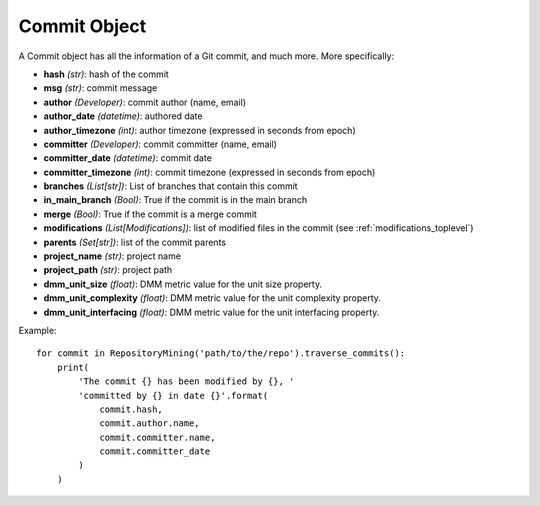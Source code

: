 .. _commit_toplevel:

=============
Commit Object
=============

A Commit object has all the information of a Git commit, and much more. More specifically:

* **hash** *(str)*: hash of the commit
* **msg** *(str)*: commit message
* **author** *(Developer)*: commit author (name, email)
* **author_date** *(datetime)*: authored date
* **author_timezone** *(int)*: author timezone (expressed in seconds from epoch)
* **committer** *(Developer)*: commit committer (name, email) 
* **committer_date** *(datetime)*: commit date
* **committer_timezone** *(int)*: commit timezone (expressed in seconds from epoch)
* **branches** *(List[str])*: List of branches that contain this commit
* **in_main_branch** *(Bool)*: True if the commit is in the main branch
* **merge** *(Bool)*: True if the commit is a merge commit
* **modifications** *(List[Modifications])*: list of modified files in the commit (see :ref:`modifications_toplevel`)
* **parents** *(Set[str])*: list of the commit parents
* **project_name** *(str)*: project name 
* **project_path** *(str)*: project path 
* **dmm_unit_size** *(float)*: DMM metric value for the unit size property.
* **dmm_unit_complexity** *(float)*: DMM metric value for the unit complexity property.
* **dmm_unit_interfacing** *(float)*: DMM metric value for the unit interfacing property.


Example::

    for commit in RepositoryMining('path/to/the/repo').traverse_commits():
        print(
            'The commit {} has been modified by {}, '
            'committed by {} in date {}'.format(
                commit.hash,
                commit.author.name,
                commit.committer.name,
                commit.committer_date
            )
        )
